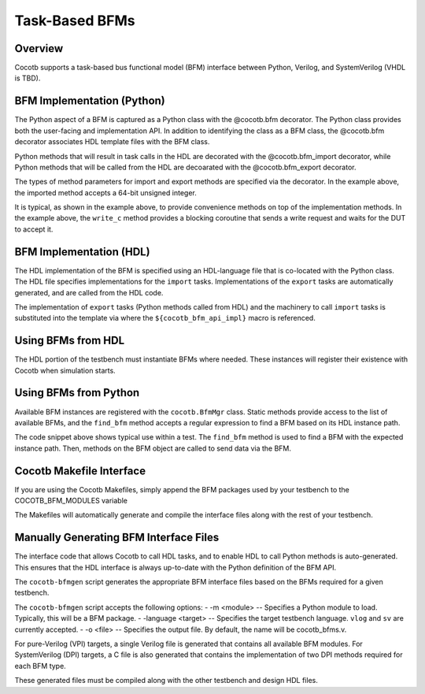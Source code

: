 ###############
Task-Based BFMs
###############

Overview
========

Cocotb supports a task-based bus functional model (BFM) interface between 
Python, Verilog, and SystemVerilog (VHDL is TBD). 

BFM Implementation (Python)
===========================

The Python aspect of a BFM is captured as a Python class with the @cocotb.bfm 
decorator. The Python class provides both the user-facing and implementation
API. In addition to identifying the class as a BFM class, the @cocotb.bfm
decorator associates HDL template files with the BFM class.


.. code-block:: python3
        @cocotb.bfm(hdl={
            cocotb.bfm_vlog : cocotb.bfm_hdl_path(__file__, "hdl/rv_data_out_bfm.v"),
            cocotb.bfm_sv   : cocotb.bfm_hdl_path(__file__, "hdl/rv_data_out_bfm.v")
        })
        class ReadyValidDataOutBFM():

            def __init__(self):
                self.busy = Lock()
                self.ack_ev = Event()

            @cocotb.coroutine
            def write_c(self, data):
                '''
                Writes the specified data word to the interface
                '''
        
                yield self.busy.acquire()
                self.write_req(data)

                # Wait for acknowledge of the transfer
                yield self.ack_ev.wait()
                self.ack_ev.clear()

                self.busy.release()

            @cocotb.bfm_import(cocotb.bfm_uint64_t)
            def write_req(self, d):
                pass
    
            @cocotb.bfm_export()
            def write_ack(self):
                self.ack_ev.set()

Python methods that will result in task calls in the HDL are 
decorated with the @cocotb.bfm_import decorator, while 
Python methods that will be called from the HDL are decoarated
with the @cocotb.bfm_export decorator. 

The types of method parameters for import and export methods
are specified via the decorator. In the example above, the
imported method accepts a 64-bit unsigned integer.

It is typical, as shown in the example above, to provide 
convenience methods on top of the implementation methods. In 
the example above, the ``write_c`` method provides a blocking
coroutine that sends a write request and waits for the DUT
to accept it.

BFM Implementation (HDL)
========================

The HDL implementation of the BFM is specified using an HDL-language file
that is co-located with the Python class. The HDL file specifies 
implementations for the ``import`` tasks. Implementations of the
``export`` tasks are automatically generated, and are called from 
the HDL code. 

.. code-block:: verilog
      module rv_data_out_bfm #(
            parameter DATA_WIDTH = 8
            ) (
               input                clock,
               input                reset,
               output reg[DATA_WIDTH-1:0] data,
               output reg              data_valid,
               input                data_ready
            );
         
         reg[DATA_WIDTH-1:0]     data_v = 0;
         reg                  data_valid_v = 0;
         
         initial begin
            if (DATA_WIDTH > 64) begin
               $display("Error: rv_data_out_bfm %m -- DATA_WIDTH>64 (%0d)", DATA_WIDTH);
               $finish();
            end
         end
         
         always @(posedge clock) begin
            if (reset) begin
               data_valid <= 0;
               data <= 0;
            end else begin
               data_valid <= data_valid_v;
               data <= data_v;
               if (data_valid && data_ready) begin
                  write_ack();
                  data_valid_v = 0;
               end
            end
         end
         
         task write_req(reg[63:0] d);
            begin
               data_v = d;
               data_valid_v = 1;
            end
         endtask
      
         // Auto-generated code to implement the BFM API
      ${cocotb_bfm_api_impl}
      
      endmodule
      
The implementation of ``export`` tasks (Python methods called from HDL) 
and the machinery to call ``import`` tasks is substituted into the
template via where the ``${cocotb_bfm_api_impl}`` macro is referenced.

Using BFMs from HDL
===================
The HDL portion of the testbench must instantiate BFMs where needed.
These instances will register their existence with Cocotb when simulation
starts. 


Using BFMs from Python
======================
Available BFM instances are registered with the ``cocotb.BfmMgr`` class. 
Static methods provide access to the list of available BFMs, and the
``find_bfm`` method accepts a regular expression to find a BFM based
on its HDL instance path.

.. code-block:: python3
    @cocotb.coroutine
    def run_c(self):
        out_bfm = BfmMgr.find_bfm(".*u_bfm")
        
        for i in range(1,101):
            yield out_bfm.write_c(i)

The code snippet above shows typical use within a test. The ``find_bfm``
method is used to find a BFM with the expected instance path. Then,
methods on the BFM object are called to send data via the BFM.

Cocotb Makefile Interface
=========================
If you are using the Cocotb Makefiles, simply append the BFM packages
used by your testbench to the COCOTB_BFM_MODULES variable

.. code-block:: make
    COCOTB_BFM_MODULES += rv_bfms
    
The Makefiles will automatically generate and compile the interface
files along with the rest of your testbench.

Manually Generating BFM Interface Files
=======================================
The interface code that allows Cocotb to call HDL tasks, and to enable
HDL to call Python methods is auto-generated. This ensures that the 
HDL interface is always up-to-date with the Python definition of the
BFM API.

The ``cocotb-bfmgen`` script generates the appropriate BFM interface
files based on the BFMs required for a given testbench.

The ``cocotb-bfmgen`` script accepts the following options:
- -m <module> -- Specifies a Python module to load. Typically, this will
be a BFM package.
- -language <target> -- Specifies the target testbench language. ``vlog`` and ``sv`` 
are currently accepted.
- -o <file> -- Specifies the output file. By default, the name will 
be cocotb_bfms.v.

For pure-Verilog (VPI) targets, a single Verilog file is generated that contains
all available BFM modules. For SystemVerilog (DPI) targets, a C file is also 
generated that contains the implementation of two DPI methods required for
each BFM type.

These generated files must be compiled along with the other testbench and
design HDL files.

      
